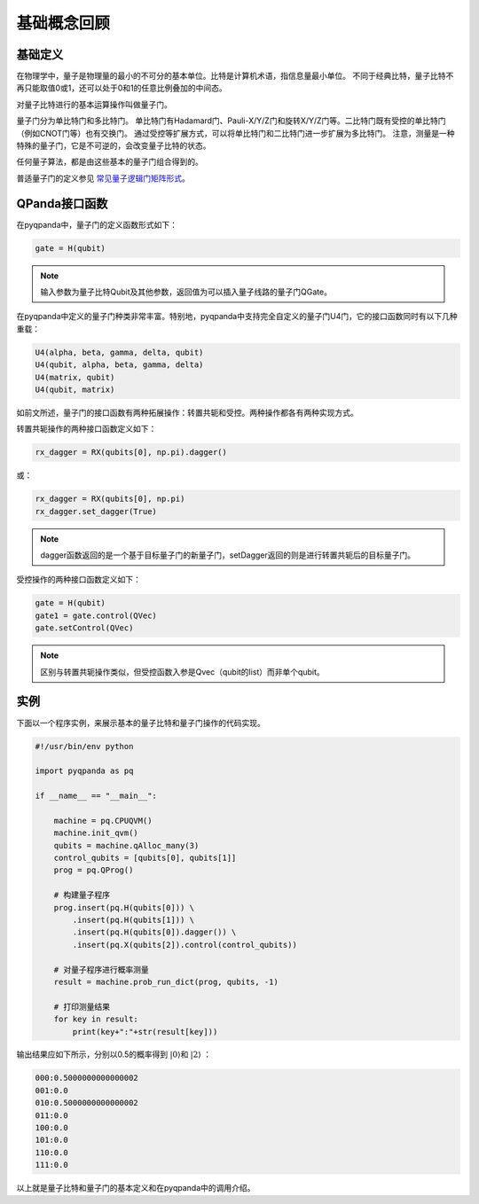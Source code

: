 基础概念回顾
############

基础定义
********

在物理学中，量子是物理量的最小的不可分的基本单位。比特是计算机术语，指信息量最小单位。
不同于经典比特，量子比特不再只能取值0或1，还可以处于0和1的任意比例叠加的中间态。

对量子比特进行的基本运算操作叫做量子门。

量子门分为单比特门和多比特门。
单比特门有Hadamard门、Pauli-X/Y/Z门和旋转X/Y/Z门等。二比特门既有受控的单比特门（例如CNOT门等）也有交换门。
通过受控等扩展方式，可以将单比特门和二比特门进一步扩展为多比特门。
注意，测量是一种特殊的量子门，它是不可逆的，会改变量子比特的状态。

任何量子算法，都是由这些基本的量子门组合得到的。

普适量子门的定义参见 `常见量子逻辑门矩阵形式 <https://pyqpanda-toturial.readthedocs.io/zh/latest/QGate.html>`_\。

QPanda接口函数
**************

在pyqpanda中，量子门的定义函数形式如下：

.. code-block:: python
        
        gate = H(qubit)

.. note:: 输入参数为量子比特Qubit及其他参数，返回值为可以插入量子线路的量子门QGate。

在pyqpanda中定义的量子门种类非常丰富。\
特别地，pyqpanda中支持完全自定义的量子门U4门，它的接口函数同时有以下几种重载：

.. code-block:: python
        
        U4(alpha, beta, gamma, delta, qubit)
        U4(qubit, alpha, beta, gamma, delta)
        U4(matrix, qubit)
        U4(qubit, matrix)

如前文所述，量子门的接口函数有两种拓展操作：转置共轭和受控。两种操作都各有两种实现方式。

转置共轭操作的两种接口函数定义如下：

.. code-block:: python
            
   rx_dagger = RX(qubits[0], np.pi).dagger()

或：

.. code-block:: python

   rx_dagger = RX(qubits[0], np.pi)
   rx_dagger.set_dagger(True)

.. note:: dagger函数返回的是一个基于目标量子门的新量子门，setDagger返回的则是进行转置共轭后的目标量子门。

受控操作的两种接口函数定义如下：

.. code-block:: python
        
        gate = H(qubit)
        gate1 = gate.control(QVec)
        gate.setControl(QVec)

.. note:: 区别与转置共轭操作类似，但受控函数入参是Qvec（qubit的list）而非单个qubit。



实例
****

下面以一个程序实例，来展示基本的量子比特和量子门操作的代码实现。

.. code-block:: python

    #!/usr/bin/env python

    import pyqpanda as pq

    if __name__ == "__main__":

        machine = pq.CPUQVM()
        machine.init_qvm()
        qubits = machine.qAlloc_many(3)
        control_qubits = [qubits[0], qubits[1]]
        prog = pq.QProg()

        # 构建量子程序
        prog.insert(pq.H(qubits[0])) \
            .insert(pq.H(qubits[1])) \
            .insert(pq.H(qubits[0]).dagger()) \
            .insert(pq.X(qubits[2]).control(control_qubits))

        # 对量子程序进行概率测量
        result = machine.prob_run_dict(prog, qubits, -1)

        # 打印测量结果
        for key in result:
            print(key+":"+str(result[key]))

输出结果应如下所示，分别以0.5的概率得到 :math:`\left|0\right\rangle`\和 :math:`\left|2\right\rangle` ：

.. code-block:: python
    
    000:0.5000000000000002
    001:0.0
    010:0.5000000000000002
    011:0.0
    100:0.0
    101:0.0
    110:0.0
    111:0.0

以上就是量子比特和量子门的基本定义和在pyqpanda中的调用介绍。
